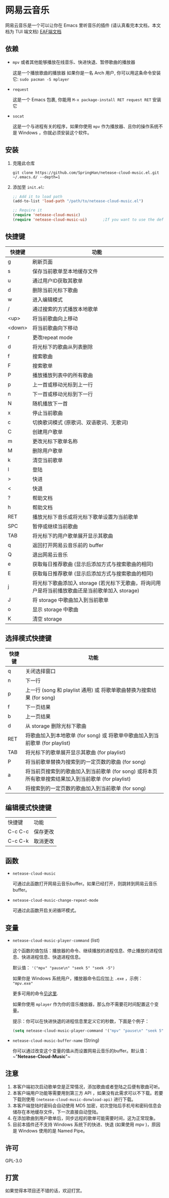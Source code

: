 * 网易云音乐
  网易云音乐是一个可以让你在 Emacs 里听音乐的插件 (请认真看完本文档，本文档为 TUI 端文档)
  [[file:./README-eaf.org][EAF端文档]]

  [[./demo.png]]
** 依赖
   - ~mpv~ 或者其他能够播放在线音乐、快进快退、暂停歌曲的播放器

     这是一个播放歌曲的播放器
     如果你是一名 Arch 用户, 你可以用这条命令安装它: ~sudo pacman -S mplayer~
   - ~request~

     这是一个 Emacs 包裹, 你能用 ~M-x package-install RET request RET~ 安装它
   - ~socat~
     
     这是一个与进程有关的程序，如果你使用 ~mpv~ 作为播放器、且你的操作系统不是 Windows ，你就必须安装这个软件。
** 安装
   1. 克隆此仓库
      #+begin_src shell
        git clone https://github.com/SpringHan/netease-cloud-music.el.git ~/.emacs.d/ --depth=1
      #+end_src
   2. 添加至 ~init.el~:
      #+begin_src emacs-lisp
        ;; Add it to load path
        (add-to-list 'load-path "/path/to/netease-cloud-music.el")

        ;; Require it
        (require 'netease-cloud-music)
        (require 'netease-cloud-music-ui)       ;If you want to use the default TUI, you should add this line in your configuration.
      #+end_src
** 快捷键
   | 快捷键 | 功能                                                                                            |
   |--------+-------------------------------------------------------------------------------------------------|
   | g      | 刷新页面                                                                                        |
   | s      | 保存当前歌单至本地缓存文件                                                                      |
   | u      | 通过用户ID获取其歌单                                                                            |
   | d      | 删除当前光标下歌曲                                                                              |
   | w      | 进入编辑模式                                                                                    |
   | /      | 通过搜索的方式播放本地歌单                                                                      |
   | <up>   | 将当前歌曲向上移动                                                                              |
   | <down> | 将当前歌曲向下移动                                                                              |
   | r      | 更改repeat mode                                                                                 |
   | d      | 将光标下的歌曲从列表删除                                                                        |
   | f      | 搜索歌曲                                                                                        |
   | F      | 搜索歌单                                                                                        |
   | P      | 播放播放列表中的所有歌曲                                                                        |
   | p      | 上一首或移动光标到上一行                                                                        |
   | n      | 下一首或移动光标到下一行                                                                        |
   | N      | 随机播放下一首                                                                                  |
   | x      | 停止当前歌曲                                                                                    |
   | c      | 切换歌词模式 (原歌词、双语歌词、无歌词)                                                         |
   | C      | 创建用户歌单                                                                                    |
   | m      | 更改光标下歌单名称                                                                              |
   | M      | 删除用户歌单                                                                                    |
   | k      | 清空当前歌单                                                                                    |
   | l      | 登陆                                                                                            |
   | >      | 快进                                                                                            |
   | <      | 快退                                                                                            |
   | ?      | 帮助文档                                                                                        |
   | h      | 帮助文档                                                                                        |
   | RET    | 播放光标下音乐或将光标下歌单设置为当前歌单                                                      |
   | SPC    | 暂停或继续当前歌曲                                                                              |
   | TAB    | 将光标下的用户歌单展开显示其歌曲                                                                |
   | q      | 返回打开网易云音乐前的 buffer                                                                   |
   | Q      | 退出网易云音乐                                                                                  |
   | e      | 获取每日推荐歌曲 (显示后添加方式与搜索歌曲的相同)                                               |
   | E      | 获取每日推荐歌单 (显示后添加方式与搜索歌曲的相同)                                               |
   | j      | 将光标下歌曲添加入 storage (若光标下无歌曲，将询问用户是将当前播放歌曲还是当前歌单加入 storage) |
   | J      | 将 storage 中歌曲加入到当前歌单                                                                 |
   | o      | 显示 storage 中歌曲                                                                             |
   | K      | 清空 storage                                                                                    |
** 选择模式快捷键
   | 快捷键 | 功能                                                                                                |
   |--------+-----------------------------------------------------------------------------------------------------|
   | q      | 关闭选择窗口                                                                                        |
   | n      | 下一行                                                                                              |
   | p      | 上一行 (song 和 playlist 通用) 或 将歌单歌曲替换为搜索结果 (for song)                               |
   | f      | 下一页结果                                                                                          |
   | b      | 上一页结果                                                                                          |
   | d      | 从 storage 删除光标下歌曲                                                                           |
   | RET    | 将歌曲加入到本地歌单 (for song) 或 将歌单中歌曲加入到当前歌单 (for playlist)                        |
   | TAB    | 将光标下的歌单展开显示其歌曲 (for playlist)                                                         |
   | P      | 将当前歌单替换为搜索到的一定页数的歌曲 (for song)                                                   |
   | a      | 将当前页搜索到的歌曲加入到当前歌单 (for song) 或将本页所有歌单搜索结果加入到当前歌单 (for playlist) |
   | A      | 将搜索到的一定页数的歌曲加入到当前歌单 (for song)                                                   |
** 编辑模式快捷键
   | 快捷键  | 功能     |
   | C-c C-c | 保存更改 |
   | C-c C-k | 取消更改 |
** 函数
   - ~netease-cloud-music~

     可通过此函数打开网易云音乐buffer。如果已经打开，则跳转到网易云音乐buffer。

   - ~netease-cloud-music-change-repeat-mode~

     可通过此函数开启关闭循环模式。
** 变量
   - ~netease-cloud-music-player-command~ (list)

     这个函数的值包括：播放器的命令、继续播放的进程信息、停止播放的进程信息、快进进程信息、快退进程信息。

     默认值： ~'("mpv" "pause\n" "seek 5" "seek -5")~

     如果你是 Windows 系统用户，播放器命令后应加上 ~.exe~ ，示例： ~"mpv.exe"~

     更多可用的命令[[https://github.com/SpringHan/netease-cloud-music.el/issues/3][见这里]].

     如果你使用 ~mplayer~ 作为你的音乐播放器，那么你不需要花时间配置这个变量。

     提示：你可以在快进快退的进程信息里定义它的秒数，下面是个例子：

     #+begin_src emacs-lisp
       (setq netease-cloud-music-player-command '("mpv" "pause\n" "seek 5" "seek -5"))
     #+end_src

   - ~netease-cloud-music-buffer-name~ (String)

     你可以通过改变这个变量的值从而设置网易云音乐的buffer。默认值：~"*Netease-Cloud-Music*"~

** 注意
   1. 本客户端初次启动歌单空是正常情况，添加歌曲或者登陆之后便有歌曲可听。
   2. 本客户端用户功能等需要用到第三方 API ，如果没有此需求可以不下载。若要下载则使用 ~(netease-cloud-music-donwload-api)~ 进行下载。
   3. 本客户端登陆时密码会自动使用 MD5 加密，初次登陆后手机号和密码信息会储存在本地缓存文件，下一次直接自动登陆。
   4. 在添加歌曲到用户歌单后，同步远程的歌单可能需要时间，这为正常现象。
   5. 目前本插件还不支持 Windows 系统下的快进、快退 (如果使用 mpv )，原因是 Windows 使用的是 Named Pipe。

** 许可
   GPL-3.0
** 打赏
   如果觉得本项目还不错的话，欢迎打赏。
   [[./wechat.png]]
